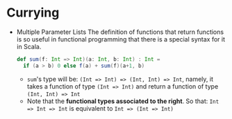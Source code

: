 #+BEGIN_COMMENT
.. title: Coursea Scala
.. slug: coursea-scala
.. date: 2017-07-15
.. tags: scala
.. category: Courses
.. link:
.. description:
.. type: text
#+END_COMMENT

* Currying
- Multiple Parameter Lists
  The definition of functions that return functions is so useful in
  functional programming that there is a special syntax for it in Scala.
  #+BEGIN_SRC scala
    def sum(f: Int => Int)(a: Int, b: Int) : Int =
      if (a > b) 0 else f(a) + sum(f)(a+1, b)
  #+END_SRC
  - ~sum~'s type will be: ~(Int => Int) => (Int, Int) => Int~, namely,
    it takes a function of type ~(Int => Int)~ and return a function
    of type ~(Int, Int) => Int~
  - Note that the *functional types associated to the right*. So that:
    ~Int => Int => Int~ is equivalent to ~Int => (Int => Int)~
